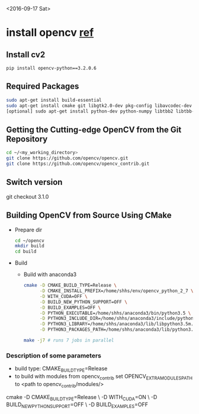 <2016-09-17 Sat>

* install opencv [[http://blog.csdn.net/jhszh418762259/article/details/52957495][ref]]
** Install cv2
   #+BEGIN_EXAMPLE
   pip install opencv-python==3.2.0.6
   #+END_EXAMPLE
** Required Packages
    #+BEGIN_SRC sh
    sudo apt-get install build-essential
    sudo apt-get install cmake git libgtk2.0-dev pkg-config libavcodec-dev libavformat-dev libswscale-dev
    [optional] sudo apt-get install python-dev python-numpy libtbb2 libtbb-dev libjpeg-dev libpng-dev libtiff-dev libjasper-dev libdc1394-22-dev
    #+END_SRC

** Getting the Cutting-edge OpenCV from the Git Repository
#+BEGIN_SRC sh
 cd ~/<my_working_directory>
 git clone https://github.com/opencv/opencv.git
 git clone https://github.com/opencv/opencv_contrib.git
#+END_SRC

** Switch version
   git checkout 3.1.0

** Building OpenCV from Source Using CMake
   - Prepare dir
     #+BEGIN_SRC sh
      cd ~/opencv
      mkdir build
      cd build
     #+END_SRC
   - Build
     + Build with anaconda3
       #+BEGIN_SRC sh
       cmake -D CMAKE_BUILD_TYPE=Release \
             -D CMAKE_INSTALL_PREFIX=/home/shhs/env/opencv_python_2_7 \
             -D WITH_CUDA=OFF \
             -D BUILD_NEW_PYTHON_SUPPORT=OFF \
             -D BUILD_EXAMPLES=OFF \
             -D PYTHON_EXECUTABLE=/home/shhs/anaconda3/bin/python3.5 \
             -D PYTHON3_INCLUDE_DIR=/home/shhs/anaconda3/include/python3.5m \
             -D PYTHON3_LIBRARY=/home/shhs/anaconda3/lib/libpython3.5m.so \
             -D PYTHON3_PACKAGES_PATH=/home/shhs/anaconda3/lib/python3.5/site-packages ..
       
       make -j7 # runs 7 jobs in parallel
       #+END_SRC
*** Description of some parameters
    - build type: CMAKE_BUILD_TYPE=Release\Debug
    - to build with modules from opencv_contrib set OPENCV_EXTRA_MODULES_PATH 
      to <path to opencv_contrib/modules/>

cmake -D CMAKE_BUILD_TYPE=Release \
             -D WITH_CUDA=ON \
             -D BUILD_NEW_PYTHON_SUPPORT=OFF \
             -D BUILD_EXAMPLES=OFF 

